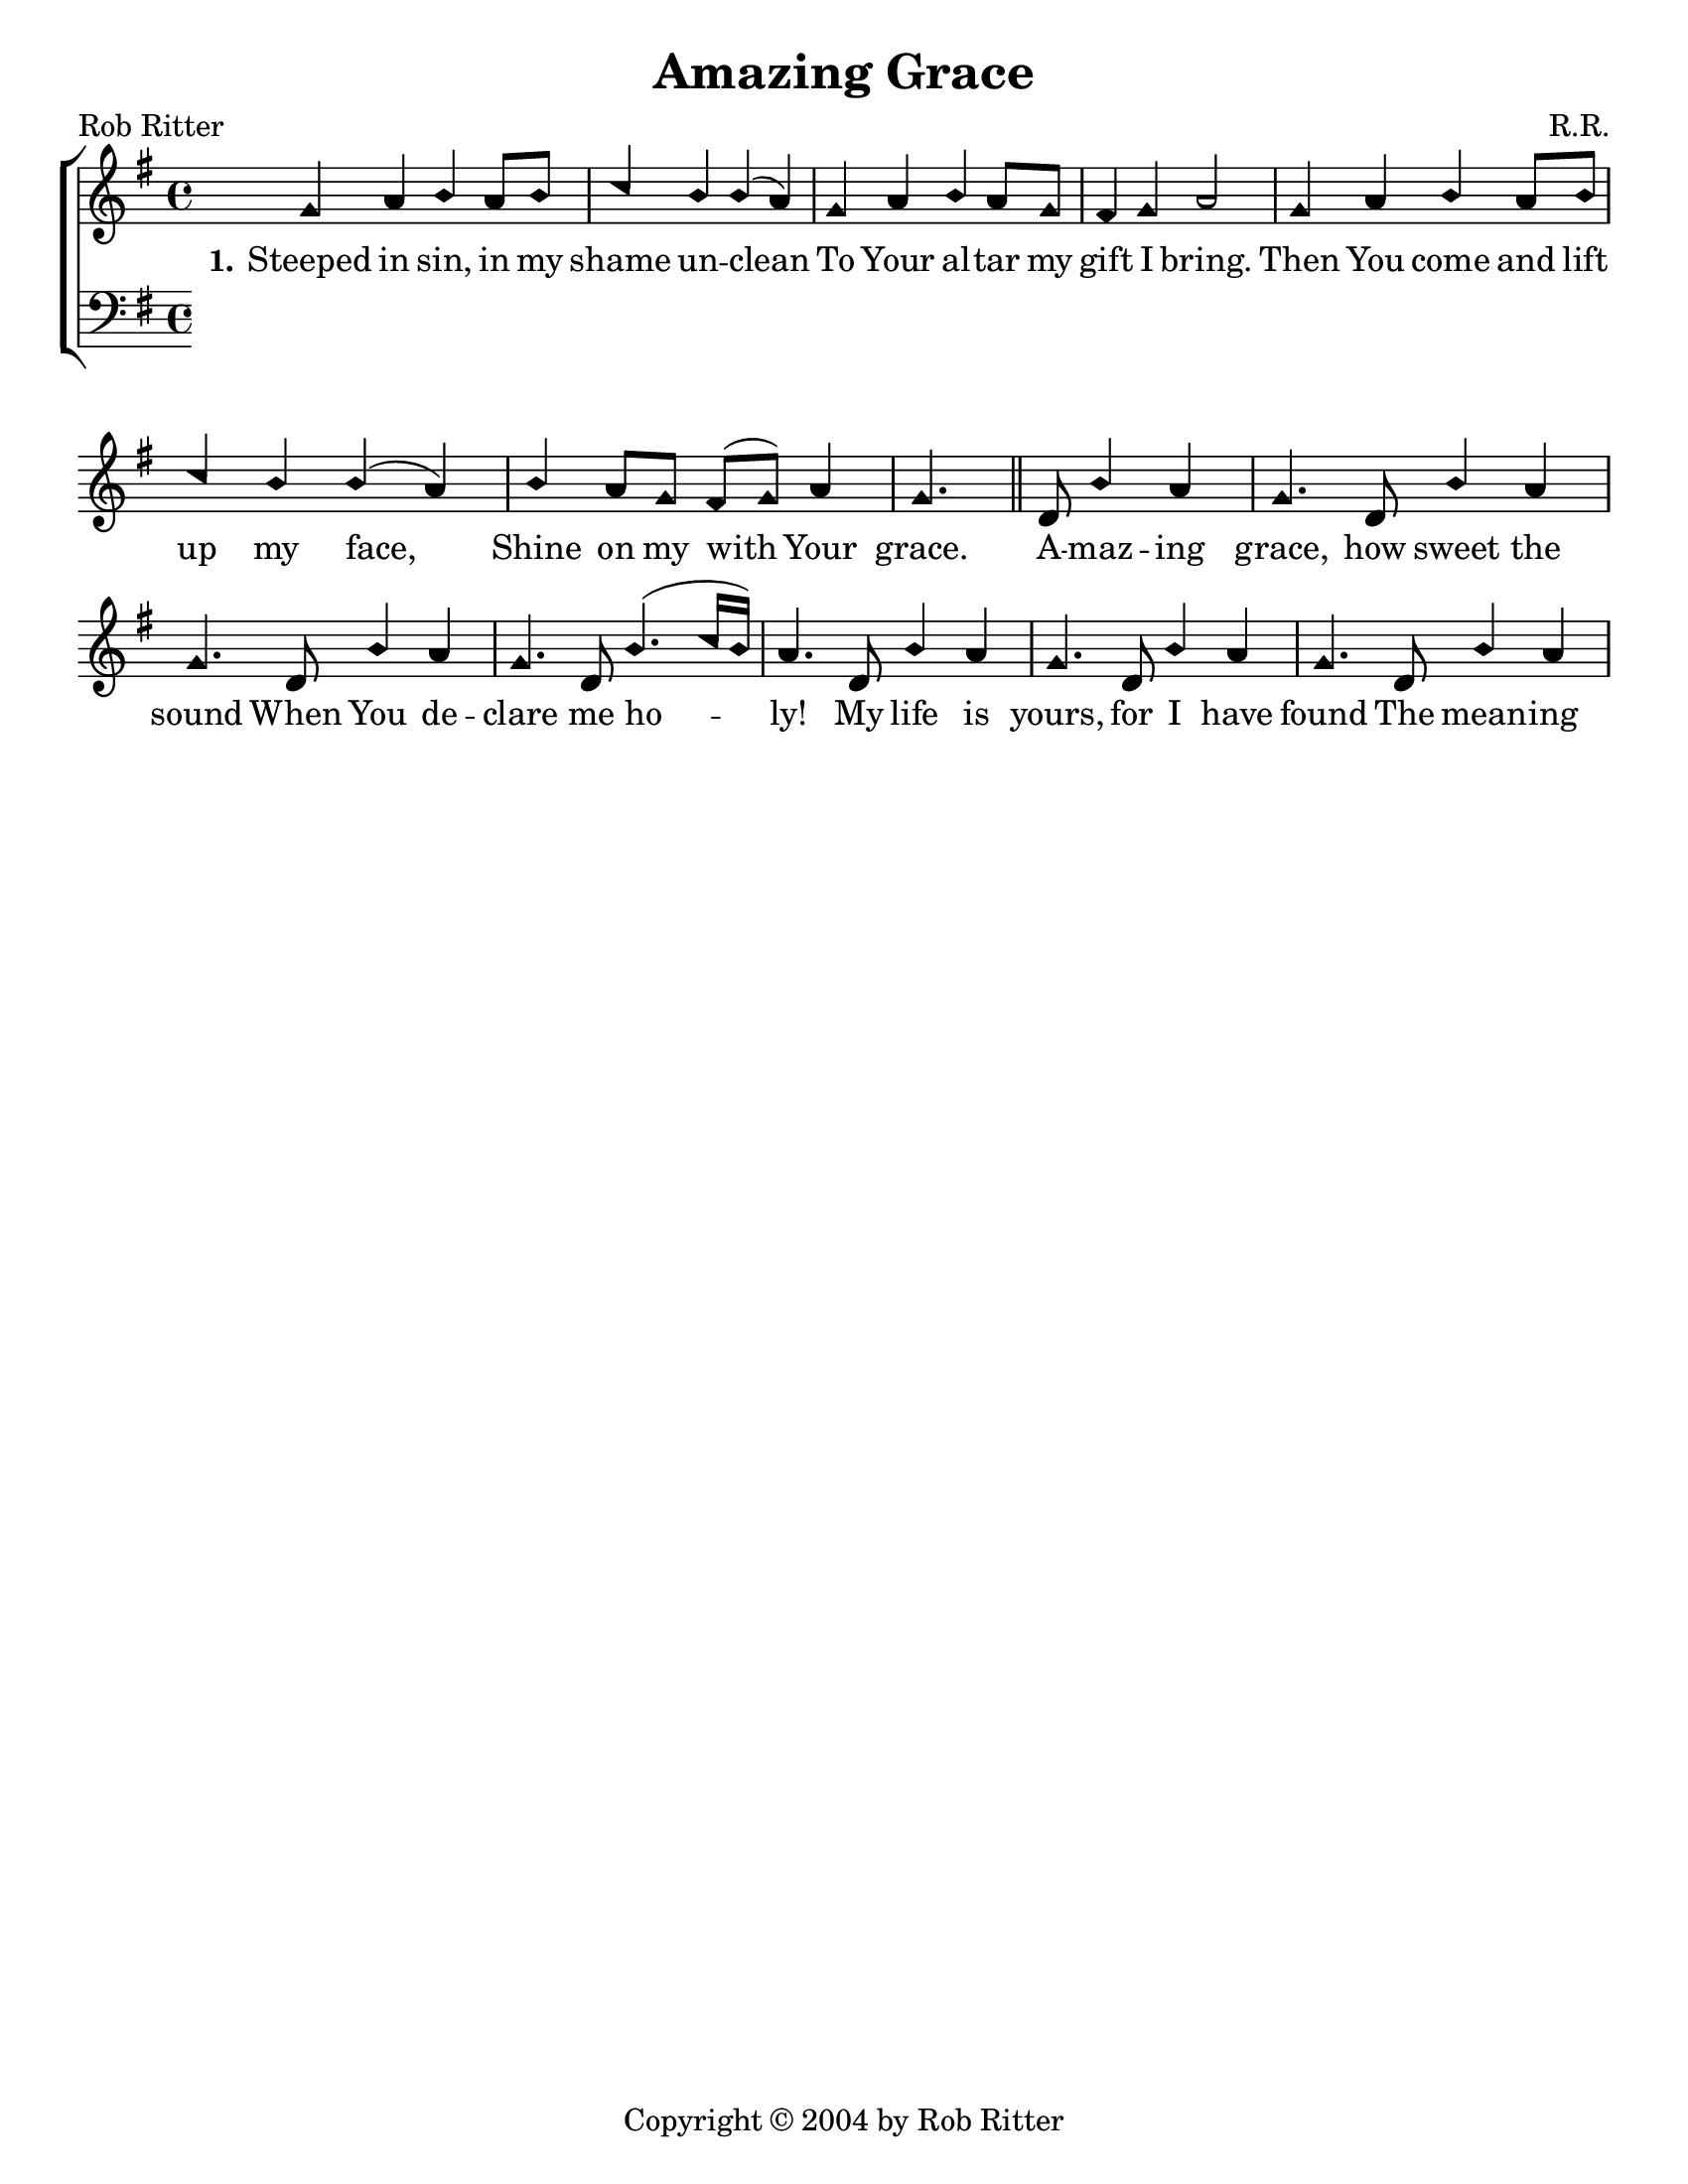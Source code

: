 \version "2.18.2"

\header {
 	title = "Amazing Grace"
 	composer = "R.R."
 	poet = "Rob Ritter"
	copyright= \markup { "Copyright" \char ##x00A9 "2004 by Rob Ritter" }
	tagline = ""
}


\paper {
	#(set-paper-size "letter")
	indent = 0
  	page-count = #1
}


global = {
 	\key g \major
 	\time 4/4
	\aikenHeads
  	\large
  	\override Score.BarNumber.break-visibility = ##(#f #f #f)
 	%\partial 4
}


soprano = \relative c'' {
 	\global
	g4 a b a8 b c4 b b( a) g a b a8 g fis4 g a2
	g4 a b a8 b c4 b b( a) b a8 g fis( g) a4 g4.
	\bar "||"
	d8 b'4 a g4. d8 b'4 a g4. d8 b'4 a g4. d8 b'4.( c16 b) a4.
	d,8 b'4 a g4. d8 b'4 a g4. d8 b'4 a 

}


alto = \relative c' {
	\global
}


tenor = \relative c' {
	\global
	\clef "bass"
}


bass = \relative c {
	\global
	\clef "bass"
}


verseOne = \lyricmode {
	\set stanza = "1."
	Steeped in sin, in my shame un -- clean
	To Your al -- tar my gift I bring.
	Then You come and lift up my face,
	Shine on my with Your grace.
	A -- maz -- ing grace, how sweet the sound
	When You de -- clare me ho -- ly!
	My life is yours, for I have found
	The mean -- ing of a -- maz -- ing grace!
}


verseTwo = \lyricmode {
	\set stanza = "2."
}


verseThree = \lyricmode {
	\set stanza = "3."
}


\score{
	\new ChoirStaff <<
		\new Staff \with {midiInstrument = #"acoustic grand"} <<
			\new Voice = "soprano" {\voiceOne \soprano}
			\new Voice = "alto" {\voiceTwo \alto}
		>>
		
		\new Lyrics {
			\lyricsto "soprano" \verseOne
		}
		\new Lyrics {
			\lyricsto "soprano" \verseTwo
		}
		\new Lyrics {
			\lyricsto "soprano" \verseThree
		}
		
		\new Staff  \with {midiInstrument = #"acoustic grand"}<<
			\new Voice = "tenor" {\voiceThree \tenor}
			\new Voice = "bass" {\voiceFour \bass}
		>>
		
	>>
	
	\layout{}
	\midi{
		\tempo 4 = 88
	}
}
